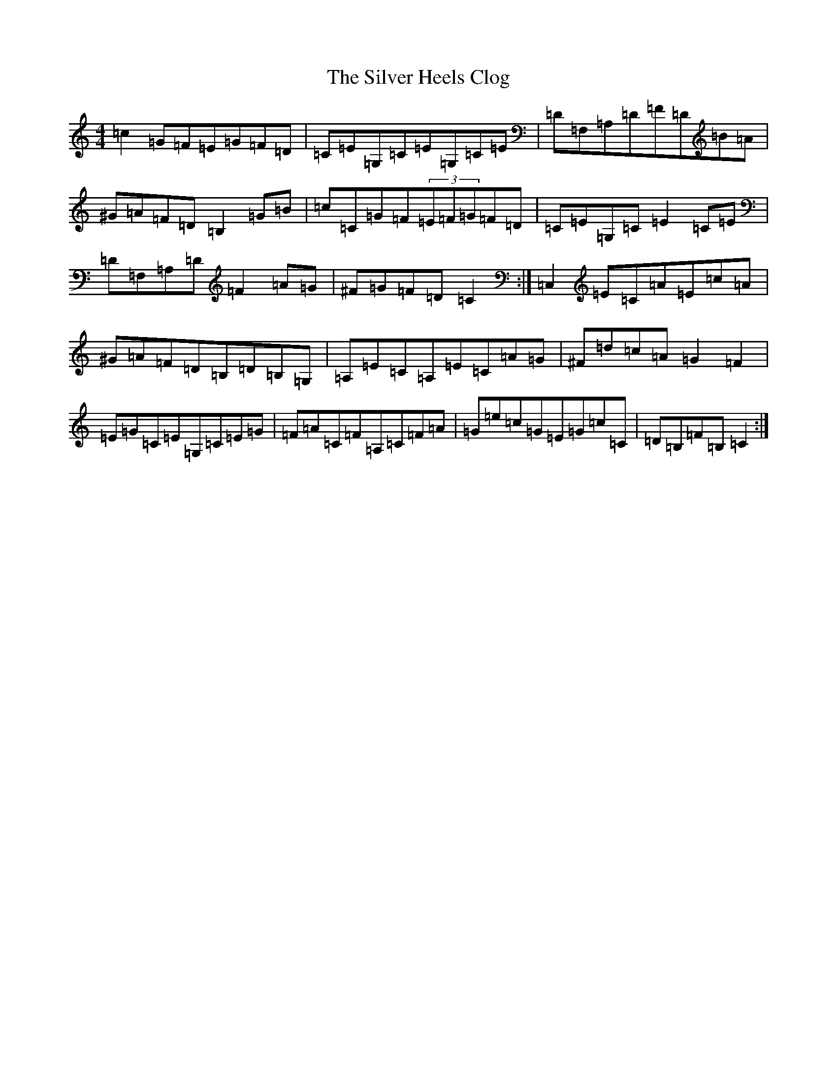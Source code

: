 X: 19446
T: Silver Heels Clog, The
S: https://thesession.org/tunes/6922#setting18507
Z: G Major
R: hornpipe
M: 4/4
L: 1/8
K: C Major
=c2=G=F=E=G=F=D|=C=E=G,=C=E=G,=C=E|=D=F,=A,=D=F=D=B=A|^G=A=F=D=B,2=G=B|=c=C=G=F(3=E=F=G=F=D|=C=E=G,=C=E2=C=E|=D=F,=A,=D=F2=A=G|^F=G=F=D=C2:|=C,2=E=C=A=E=c=A|^G=A=F=D=B,=D=B,=G,|=A,=E=C=A,=E=C=A=G|^F=d=c=A=G2=F2|=E=G=C=E=G,=C=E=G|=F=A=C=F=A,=C=F=A|=G=e=c=G=E=G=c=C|=D=B,=F=B,=C2:|